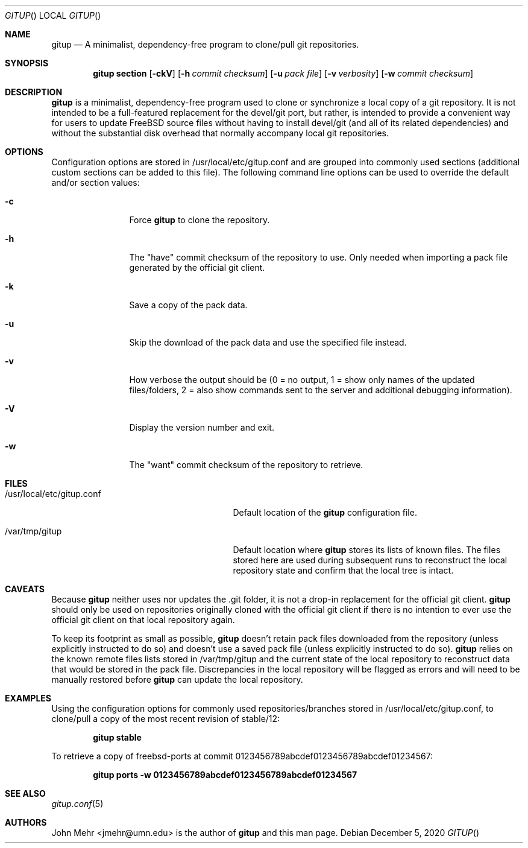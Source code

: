 .\" Copyright (c) 2012-2020, John Mehr <jmehr@umn.edu>
.\" All rights reserved.
.\"
.\" Redistribution and use in source and binary forms, with or without
.\" modification, are permitted provided that the following conditions
.\" are met:
.\" 1. Redistributions of source code must retain the above copyright
.\"    notice, this list of conditions and the following disclaimer.
.\" 2. Redistributions in binary form must reproduce the above copyright
.\"    notice, this list of conditions and the following disclaimer in the
.\"    documentation and/or other materials provided with the distribution.
.\"
.\" THIS SOFTWARE IS PROVIDED BY THE AUTHOR AND CONTRIBUTORS ``AS IS'' AND
.\" ANY EXPRESS OR IMPLIED WARRANTIES, INCLUDING, BUT NOT LIMITED TO, THE
.\" IMPLIED WARRANTIES OF MERCHANTABILITY AND FITNESS FOR A PARTICULAR PURPOSE
.\" ARE DISCLAIMED.  IN NO EVENT SHALL THE AUTHOR OR CONTRIBUTORS BE LIABLE
.\" FOR ANY DIRECT, INDIRECT, INCIDENTAL, SPECIAL, EXEMPLARY, OR CONSEQUENTIAL
.\" DAMAGES (INCLUDING, BUT NOT LIMITED TO, PROCUREMENT OF SUBSTITUTE GOODS
.\" OR SERVICES; LOSS OF USE, DATA, OR PROFITS; OR BUSINESS INTERRUPTION)
.\" HOWEVER CAUSED AND ON ANY THEORY OF LIABILITY, WHETHER IN CONTRACT, STRICT
.\" LIABILITY, OR TORT (INCLUDING NEGLIGENCE OR OTHERWISE) ARISING IN ANY WAY
.\" OUT OF THE USE OF THIS SOFTWARE, EVEN IF ADVISED OF THE POSSIBILITY OF
.\" SUCH DAMAGE.
.\"
.\" $FreeBSD$
.\"
.Dd December 5, 2020
.Dt GITUP
.Os
.Sh NAME
.Nm gitup
.Nd A minimalist, dependency-free program to clone/pull git repositories.
.Sh SYNOPSIS
.Nm
.Cm section
.Op Fl ckV
.Op Fl h Ar commit checksum
.Op Fl u Ar pack file
.Op Fl v Ar verbosity
.Op Fl w Ar commit checksum
.Sh DESCRIPTION
.Nm
is a minimalist, dependency-free program used to clone or synchronize a local copy of a git repository.  It is not intended to be a full-featured replacement for the devel/git port, but rather, is intended to provide a convenient way for users to update FreeBSD source files without having to install devel/git (and all of its related dependencies) and without the substantial disk overhead that normally accompany local git repositories.
.Sh OPTIONS
Configuration options are stored in /usr/local/etc/gitup.conf and are grouped into commonly used sections (additional custom sections can be added to this file).  The following command line options can be used to override the default and/or section values:
.Bl -tag -width Fl
.It Fl c
Force
.Nm
to clone the repository.
.It Fl h
The "have" commit checksum of the repository to use.  Only needed when importing a pack file generated by the official git client.
.It Fl k
Save a copy of the pack data.
.It Fl u
Skip the download of the pack data and use the specified file instead.
.It Fl v
How verbose the output should be (0 = no output, 1 = show only names of the updated files/folders, 2 = also show commands sent to the server and additional debugging information).
.It Fl V
Display the version number and exit.
.It Fl w
The "want" commit checksum of the repository to retrieve.
.El
.Sh FILES
.Bl -tag -width "/usr/local/etc/gitup.conf"
.It /usr/local/etc/gitup.conf
Default location of the
.Nm
configuration file.
.It /var/tmp/gitup
Default location where
.Nm
stores its lists of known files.  The files stored here are used during subsequent runs to reconstruct the local repository state and confirm that the local tree is intact.
.El
.Sh CAVEATS
Because
.Nm
neither uses nor updates the .git folder, it is not a drop-in replacement for the official git client.
.Nm
should only be used on repositories originally cloned with the official git client if there is no intention to ever use the official git client on that local repository again.
.Pp
To keep its footprint as small as possible,
.Nm
doesn't retain pack files downloaded from the repository (unless explicitly instructed to do so) and doesn't use a saved pack file (unless explicitly instructed to do so).
.Nm
relies on the known remote files lists stored in /var/tmp/gitup and the current state of the local repository to reconstruct data that would be stored in the pack file.  Discrepancies in the local repository will be flagged as errors and will need to be manually restored before
.Nm
can update the local repository.
.Sh EXAMPLES
Using the configuration options for commonly used repositories/branches stored in /usr/local/etc/gitup.conf, to clone/pull a copy of the most recent revision of stable/12:
.Pp
.Dl "gitup stable"
.Pp
To retrieve a copy of freebsd-ports at commit 0123456789abcdef0123456789abcdef01234567:
.Pp
.Dl "gitup ports -w 0123456789abcdef0123456789abcdef01234567"
.Sh SEE ALSO
.Xr gitup.conf 5
.Sh AUTHORS
John Mehr <jmehr@umn.edu> is the author of
.Nm
and this man page.
